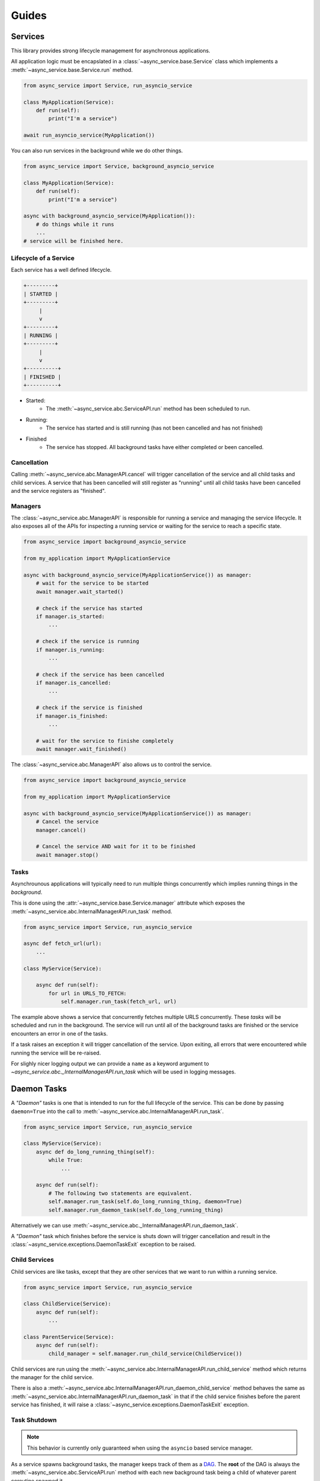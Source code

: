 Guides
======

Services
~~~~~~~~

This library provides strong lifecycle management for asynchronous applications.

All application logic must be encapslated in a
:class:`~async_service.base.Service` class which implements a
:meth:`~async_service.base.Service.run` method.


.. code-block:: python

    from async_service import Service, run_asyncio_service

    class MyApplication(Service):
        def run(self):
            print("I'm a service")

    await run_asyncio_service(MyApplication())


You can also run services in the background while we do other things.

.. code-block:: python

    from async_service import Service, background_asyncio_service

    class MyApplication(Service):
        def run(self):
            print("I'm a service")

    async with background_asyncio_service(MyApplication()):
        # do things while it runs
        ...
    # service will be finished here.


Lifecycle of a Service
----------------------

Each service has a well defined lifecycle.


.. code-block:: none

    +---------+
    | STARTED |
    +---------+
         |
         v
    +---------+
    | RUNNING |
    +---------+
         |
         v
    +----------+
    | FINISHED |
    +----------+

* Started:
    - The :meth:`~async_service.abc.ServiceAPI.run` method has been scheduled to run.
* Running:
    - The service has started and is still running (has not been cancelled and
      has not finished)
* Finished
    - The service has stopped.  All background tasks have either completed or
      been cancelled.


Cancellation
------------

Calling :meth:`~async_service.abc.ManagerAPI.cancel` will trigger cancellation
of the service and all child tasks and child services.  A service that has been
cancelled will still register as "running" until all child tasks have been
cancelled and the service registers as "finished".


Managers
--------

The :class:`~async_service.abc.ManagerAPI` is responsible for running a service
and managing the service lifecycle.  It also exposes all of the APIs for
inspecting a running service or waiting for the service to reach a specific
state.


.. code-block:: python

    from async_service import background_asyncio_service

    from my_application import MyApplicationService

    async with background_asyncio_service(MyApplicationService()) as manager:
        # wait for the service to be started
        await manager.wait_started()

        # check if the service has started
        if manager.is_started:
            ...

        # check if the service is running
        if manager.is_running:
            ...

        # check if the service has been cancelled
        if manager.is_cancelled:
            ...

        # check if the service is finished
        if manager.is_finished:
            ...

        # wait for the service to finishe completely
        await manager.wait_finished()


The :class:`~async_service.abc.ManagerAPI` also allows us to control the service.


.. code-block:: python

    from async_service import background_asyncio_service

    from my_application import MyApplicationService

    async with background_asyncio_service(MyApplicationService()) as manager:
        # Cancel the service
        manager.cancel()

        # Cancel the service AND wait for it to be finished
        await manager.stop()


Tasks
-----

Asynchrounous applications will typically need to run multiple things
concurrently which implies running things in the *background*.

This is done using the :attr:`~async_service.base.Service.manager`
attribute which exposes the :meth:`~async_service.abc.InternalManagerAPI.run_task`
method.

.. code-block:: python

    from async_service import Service, run_asyncio_service

    async def fetch_url(url):
        ...

    class MyService(Service):

        async def run(self):
            for url in URLS_TO_FETCH:
                self.manager.run_task(fetch_url, url)

The example above shows a service that concurrently fetches multiple URLS
concurrently.  These *tasks* will be scheduled and run in the background.  The
service will run until all of the background tasks are finished or the service
encounters an error in one of the tasks.

If a task raises an exception it will trigger cancellation of the service.
Upon exiting, all errors that were encountered while running the service will
be re-raised.

For slighly nicer logging output we can provide a ``name`` as a keyword
argument to `~async_service.abc._InternalManagerAPI.run_task` which will be
used in logging messages.


Daemon Tasks
~~~~~~~~~~~~

A *"Daemon"* tasks is one that is intended to run for the full lifecycle of the
service.  This can be done by passing ``daemon=True`` into the call to
:meth:`~async_service.abc.InternalManagerAPI.run_task`.

.. code-block:: python

    from async_service import Service, run_asyncio_service

    class MyService(Service):
        async def do_long_running_thing(self):
            while True:
                ...

        async def run(self):
            # The following two statements are equivalent.
            self.manager.run_task(self.do_long_running_thing, daemon=True)
            self.manager.run_daemon_task(self.do_long_running_thing)


Alternatively we can use :meth:`~async_service.abc._InternalManagerAPI.run_daemon_task`.

A *"Daemon"* task which finishes before the service is shuts down will trigger
cancellation and result in the
:class:`~async_service.exceptions.DaemonTaskExit` exception to be raised.



Child Services
--------------

Child services are like tasks, except that they are other services that we
want to run within a running service.


.. code-block:: python

    from async_service import Service, run_asyncio_service

    class ChildService(Service):
        async def run(self):
            ...

    class ParentService(Service):
        async def run(self):
            child_manager = self.manager.run_child_service(ChildService())

Child services are run using the
:meth:`~async_service.abc.InternalManagerAPI.run_child_service` method which
returns the manager for the child service.

There is also a
:meth:`~async_service.abc.InternalManagerAPI.run_daemon_child_service`
method behaves the same as
:meth:`~async_service.abc.InternalManagerAPI.run_daemon_task` in that if the
child service finishes before the parent service has finished, it will raise a
:class:`~async_service.exceptions.DaemonTaskExit` exception.


Task Shutdown
-------------

.. note:: This behavior is currently only guaranteed when using the ``asyncio`` based service manager.


As a service spawns background tasks, the manager keeps track of them as a
DAG_.  The **root** of the DAG is always the
:meth:`~async_service.abc.ServiceAPI.run` method with each new background task
being a child of whatever parent coroutine spawned it.

When the service is cancelled, these tasks are cancelled by traversing the task
DAG starting at the leaves and working up towards the root.  This provides a
guarantee that if the ``run()`` method spawns multiple backound tasks, that
the background tasks will be cancelled before the ``run()`` method is
cancelled.


.. _DAG: https://en.wikipedia.org/wiki/Directed_acyclic_graph


External Service APIs
---------------------

Sometimes we may want to expose an API from a
:class:`~async_service.base.Service` for external callers such that the call
should only work if the service is running, and calls should fail or be
terminated if the service is cancelled or finishes.

This can be done with the :func:`~async_service.external_asyncio_api` and
:func:`~async_service.external_trio_api` decorators.

.. code-block:: python

    from async_service import Service, background_asyncio_service, external_asyncio_api

    class MyService(Service):
        async def run(self):
            ...

        @external_asyncio_api
        async def get_thing(self):
            ...

    service = MyService()

    # this will fail because the service isn't running yet
    await service.get_thing()

    async with background_asyncio_service(service) as manager:
        thing = await service.get_thing()

        # now cancel the service
        manager.cancel()

        # this will fail because the service is cancelled.
        thing = await service.get_thing()

.. note:: The :func:`~async_service.external_asyncio_api` can only be used on coroutine functions.


When a method decorated with :func:`~async_service.external_asyncio_api` fails
it raises an :class:`async_service.exceptions.LifecycleError` exception.


Cleanup logic
-------------

In the case that we need to run some logic **after** the service has finished
running but **before** the service has registered as finished we can do so with
the following patterns.  However, special care and consideration should be
taken as the following patterns can result in the application hanging when we
try to shut it down.

The basic idea is to use a ``try/finally`` expression in our main
``Service.run()`` method.  Since services track and shutdown their tasks using
a DAG, the code in the ``finally`` block is guaranteed to run after everything
else has stopped.

.. code-block:: python

    from async_service import Service

    class CleanupService(Service):
        async def run(self) -> None:
            try:
                ...  # do main service logic here
            finally:
                ...  # do cleanup logic here


For those running under ``trio`` it is worth noting that if the cleanup logic
needs to ``await`` anything we will probably need to shield it from further
cancellations.


.. code-block:: python


    from async_service import Service

    class CleanupService(Service):
        async def run(self) -> None:
            try:
                ...  # do main service logic here
            finally:
                with trio.CancelScope(shield=True):
                    ...  # do cleanup logic here


It is relatively trivial to implement a reusable pattern for doing cleanup.


.. code-block:: python


    from async_service import Service

    class CleanupService(Service):
        async def run(self) -> None:
            try:
                ...  # do main service logic here
            except:
                await self.on_error()
                raise
            else:
                await self.on_success()
            finally:
                await self.on_finally()

        async def on_success(self) -> None:
            pass

        async def on_error(self) -> None:
            pass

        async def on_finally(self) -> None:
            pass


Stats
-----

The :class:`~async_service.abc.ManagerAPI` exposes a
:meth:`~async_service.abc.ManagerAPI.stats` method which returns a
:class:`~async_service.stats.Stats` object with basic stats about the running
service.

.. code-block:: python

    async with background_asyncio_service(MyService) as manager:
        stats = manager.stats

        print(f"Total running tasks: {stats.total_count}")
        print(f"Finished tasks: {stats.finished_count}")
        print(f"Pending tasks: {stats.pending_count}")
